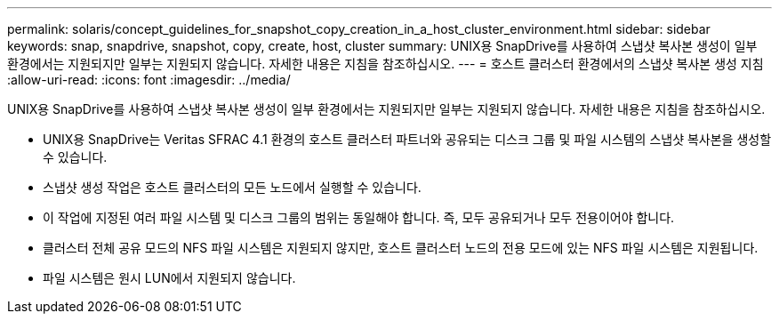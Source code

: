 ---
permalink: solaris/concept_guidelines_for_snapshot_copy_creation_in_a_host_cluster_environment.html 
sidebar: sidebar 
keywords: snap, snapdrive, snapshot, copy, create, host, cluster 
summary: UNIX용 SnapDrive를 사용하여 스냅샷 복사본 생성이 일부 환경에서는 지원되지만 일부는 지원되지 않습니다. 자세한 내용은 지침을 참조하십시오. 
---
= 호스트 클러스터 환경에서의 스냅샷 복사본 생성 지침
:allow-uri-read: 
:icons: font
:imagesdir: ../media/


[role="lead"]
UNIX용 SnapDrive를 사용하여 스냅샷 복사본 생성이 일부 환경에서는 지원되지만 일부는 지원되지 않습니다. 자세한 내용은 지침을 참조하십시오.

* UNIX용 SnapDrive는 Veritas SFRAC 4.1 환경의 호스트 클러스터 파트너와 공유되는 디스크 그룹 및 파일 시스템의 스냅샷 복사본을 생성할 수 있습니다.
* 스냅샷 생성 작업은 호스트 클러스터의 모든 노드에서 실행할 수 있습니다.
* 이 작업에 지정된 여러 파일 시스템 및 디스크 그룹의 범위는 동일해야 합니다. 즉, 모두 공유되거나 모두 전용이어야 합니다.
* 클러스터 전체 공유 모드의 NFS 파일 시스템은 지원되지 않지만, 호스트 클러스터 노드의 전용 모드에 있는 NFS 파일 시스템은 지원됩니다.
* 파일 시스템은 원시 LUN에서 지원되지 않습니다.

